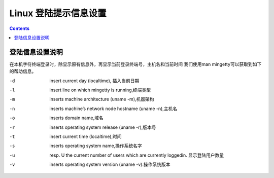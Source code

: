 .. _linux-loginfo:

======================================================================================================================================================
Linux 登陆提示信息设置
======================================================================================================================================================

.. contents::

登陆信息设置说明
======================================================================================================================================================


在本机字符终端登录时，除显示原有信息外，再显示当前登录终端号，主机名和当前时间
我们使用man mingetty可以获取到如下的帮助信息。

-d      insert current day (localtime), 插入当前日期
-l      insert line on which mingetty is running,终端类型
-m      inserts machine architecture (uname -m),机器架构
-n      inserts machine’s network node hostname (uname -n),主机名
-o      inserts domain name,域名
-r      inserts operating system release (uname -r),版本号
-t      insert current time (localtime),时间
-s      inserts operating system name,操作系统名字
-u      resp.  \U  the current number of users which are currently loggedin. 显示登陆用户数量
-v      inserts operating system version (uname -v).操作系统版本

.. code-block:: bash
    :linenos:

    [root@centos6 ~]# cat /etc/issue
    CentOS release 6.9 (Final)
    Kernel \r on an \m
    current time: \d \t
    hostname : \n
    tty:    \l
















